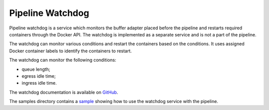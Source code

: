 Pipeline Watchdog
-----------------

Pipeline watchdog is a service which monitors the buffer adapter placed before the pipeline and restarts required
containers through the Docker API. The watchdog is implemented as a separate service and is not a part of the pipeline.

The watchdog can monitor various conditions and restart the containers based on the conditions. It uses assigned Docker
container labels to identify the containers to restart.

The watchdog can monitor the following conditions:

- queue length;
- egress idle time;
- ingress idle time.

The watchdog documentation is available on `GitHub <https://github.com/insight-platform/Savant/tree/develop/services/watchdog>`__.

The samples directory contains a `sample <https://github.com/insight-platform/Savant/tree/develop/samples/pipeline_watchdog>`__ showing how to use the watchdog service with the pipeline.
